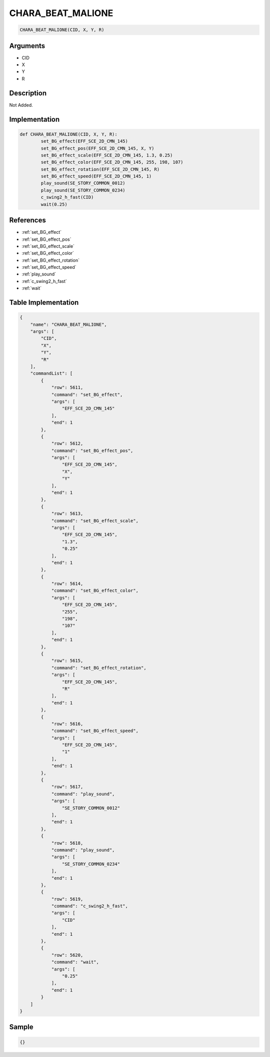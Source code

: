 .. _CHARA_BEAT_MALIONE:

CHARA_BEAT_MALIONE
========================

.. code-block:: text

	CHARA_BEAT_MALIONE(CID, X, Y, R)


Arguments
------------

* CID
* X
* Y
* R

Description
-------------

Not Added.

Implementation
-------------

.. code-block:: python

	def CHARA_BEAT_MALIONE(CID, X, Y, R):
		set_BG_effect(EFF_SCE_2D_CMN_145)
		set_BG_effect_pos(EFF_SCE_2D_CMN_145, X, Y)
		set_BG_effect_scale(EFF_SCE_2D_CMN_145, 1.3, 0.25)
		set_BG_effect_color(EFF_SCE_2D_CMN_145, 255, 198, 107)
		set_BG_effect_rotation(EFF_SCE_2D_CMN_145, R)
		set_BG_effect_speed(EFF_SCE_2D_CMN_145, 1)
		play_sound(SE_STORY_COMMON_0012)
		play_sound(SE_STORY_COMMON_0234)
		c_swing2_h_fast(CID)
		wait(0.25)

References
-------------
* :ref:`set_BG_effect`
* :ref:`set_BG_effect_pos`
* :ref:`set_BG_effect_scale`
* :ref:`set_BG_effect_color`
* :ref:`set_BG_effect_rotation`
* :ref:`set_BG_effect_speed`
* :ref:`play_sound`
* :ref:`c_swing2_h_fast`
* :ref:`wait`

Table Implementation
-------------

.. code-block:: json

	{
	    "name": "CHARA_BEAT_MALIONE",
	    "args": [
	        "CID",
	        "X",
	        "Y",
	        "R"
	    ],
	    "commandList": [
	        {
	            "row": 5611,
	            "command": "set_BG_effect",
	            "args": [
	                "EFF_SCE_2D_CMN_145"
	            ],
	            "end": 1
	        },
	        {
	            "row": 5612,
	            "command": "set_BG_effect_pos",
	            "args": [
	                "EFF_SCE_2D_CMN_145",
	                "X",
	                "Y"
	            ],
	            "end": 1
	        },
	        {
	            "row": 5613,
	            "command": "set_BG_effect_scale",
	            "args": [
	                "EFF_SCE_2D_CMN_145",
	                "1.3",
	                "0.25"
	            ],
	            "end": 1
	        },
	        {
	            "row": 5614,
	            "command": "set_BG_effect_color",
	            "args": [
	                "EFF_SCE_2D_CMN_145",
	                "255",
	                "198",
	                "107"
	            ],
	            "end": 1
	        },
	        {
	            "row": 5615,
	            "command": "set_BG_effect_rotation",
	            "args": [
	                "EFF_SCE_2D_CMN_145",
	                "R"
	            ],
	            "end": 1
	        },
	        {
	            "row": 5616,
	            "command": "set_BG_effect_speed",
	            "args": [
	                "EFF_SCE_2D_CMN_145",
	                "1"
	            ],
	            "end": 1
	        },
	        {
	            "row": 5617,
	            "command": "play_sound",
	            "args": [
	                "SE_STORY_COMMON_0012"
	            ],
	            "end": 1
	        },
	        {
	            "row": 5618,
	            "command": "play_sound",
	            "args": [
	                "SE_STORY_COMMON_0234"
	            ],
	            "end": 1
	        },
	        {
	            "row": 5619,
	            "command": "c_swing2_h_fast",
	            "args": [
	                "CID"
	            ],
	            "end": 1
	        },
	        {
	            "row": 5620,
	            "command": "wait",
	            "args": [
	                "0.25"
	            ],
	            "end": 1
	        }
	    ]
	}

Sample
-------------

.. code-block:: json

	{}

